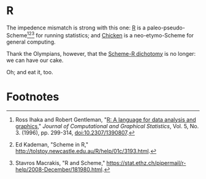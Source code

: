 * R

The impedence mismatch is strong with this one: [[http://www.r-project.org/][R]] is a
paleo-pseudo-Scheme[fn:1][fn:2][fn:3] for running statistics; and [[http://www.call-cc.org/][Chicken]] is a
neo-etymo-Scheme for general computing.

Thank the Olympians, however, that the [[http://benjisimon.blogspot.com/2012/04/why-r-is-popular-and-scheme-isnt.html][Scheme-R dichotomy]] is no
longer: we can have our cake.

Oh; and eat it, too.

* Footnotes

[fn:1] Ross Ihaka and Robert Gentleman, "[[http://www.stat.auckland.ac.nz/~ihaka/downloads/R-paper.pdf][R: A language for data
analysis and graphics]]," /Journal of Computational and Graphical
Statistics/, Vol. 5, No. 3. (1996), pp. 299-314, doi:10.2307/1390807.

[fn:2] Ed Kademan, "Scheme in R," [[http://tolstoy.newcastle.edu.au/R/help/01c/3193.html]].

[fn:3] Stavros Macrakis, "R and Scheme,"
[[https://stat.ethz.ch/pipermail/r-help/2008-December/181980.html]].
